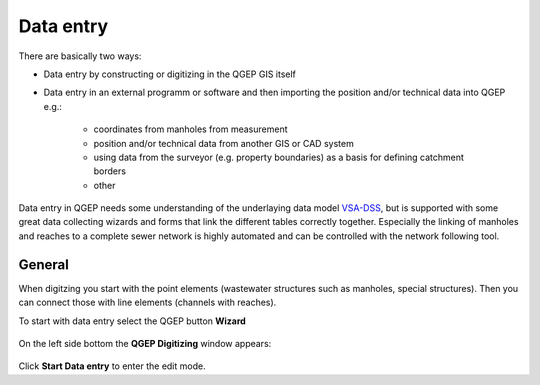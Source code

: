 Data entry
==========

There are basically two ways:

* Data entry by constructing or digitizing in the QGEP GIS itself
* Data entry in an external programm or software and then importing the position and/or technical data into QGEP e.g.:

   * coordinates from manholes from measurement
   * position and/or technical data from another GIS or CAD system
   * using data from the surveyor (e.g. property boundaries) as a basis for defining catchment borders
   * other

Data entry in QGEP needs some understanding of the underlaying data model `VSA-DSS <http://dss.vsa.ch>`_, but is supported with some great data collecting wizards and forms that link the different tables correctly together. Especially the linking of manholes and reaches to a complete sewer network is highly automated and can be controlled with the network following tool.


General
-------
When digitzing you start with the point elements (wastewater structures such as manholes, special structures). Then you can connect those with line elements (channels with reaches).

To start with data entry select the QGEP button **Wizard**

.. figure:: images/button_data_entry_wizard_selected.jpg

On the left side bottom the **QGEP Digitizing** window appears:

.. figure:: images/wizard_data_entry.jpg

Click **Start Data entry** to enter the edit mode.





